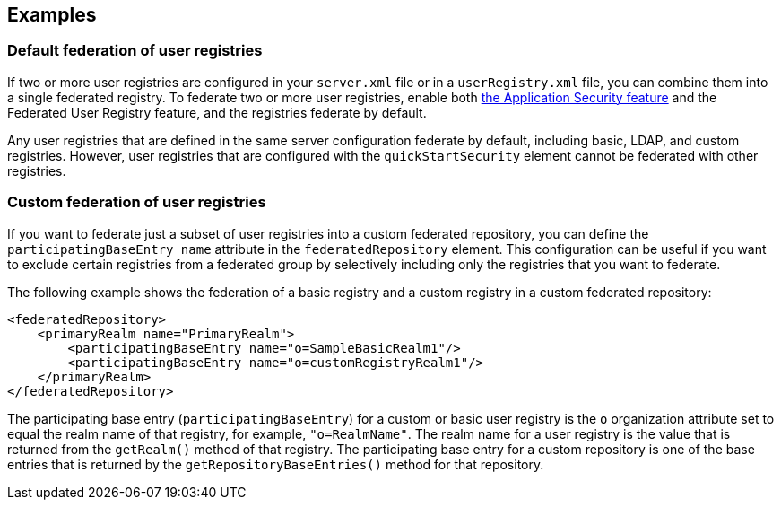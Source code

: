 
== Examples

=== Default federation of user registries

If two or more user registries are configured in your `server.xml` file or in a `userRegistry.xml` file, you can combine them into a single federated registry. To federate two or more user registries, enable both link:/docs/ref/feature/#appSecurity-3.0.html[the Application Security feature] and the Federated User Registry feature, and the registries federate by default.

Any user registries that are defined in the same server configuration federate by default, including basic, LDAP, and custom registries. However, user registries that are configured with the `quickStartSecurity` element cannot be federated with other registries.

=== Custom federation of user registries

If you want to federate just a subset of user registries into a custom federated repository, you can define the `participatingBaseEntry name` attribute in the `federatedRepository` element. This configuration can be useful if you want to exclude certain registries from a federated group by selectively including only the registries that you want to federate.

The following example shows the federation of a basic registry and a custom registry in a custom federated repository:

[source,java]
----
<federatedRepository>
    <primaryRealm name="PrimaryRealm">
        <participatingBaseEntry name="o=SampleBasicRealm1"/>
        <participatingBaseEntry name="o=customRegistryRealm1"/>
    </primaryRealm>
</federatedRepository>
----

The participating base entry (`participatingBaseEntry`) for a custom or basic user registry is the `o` organization attribute set to equal the realm name of that registry, for example, `"o=RealmName"`. The realm name for a user registry is the value that is returned from the `getRealm()` method of that registry. The participating base entry for a custom repository is one of the base entries that is returned by the `getRepositoryBaseEntries()` method for that repository.
